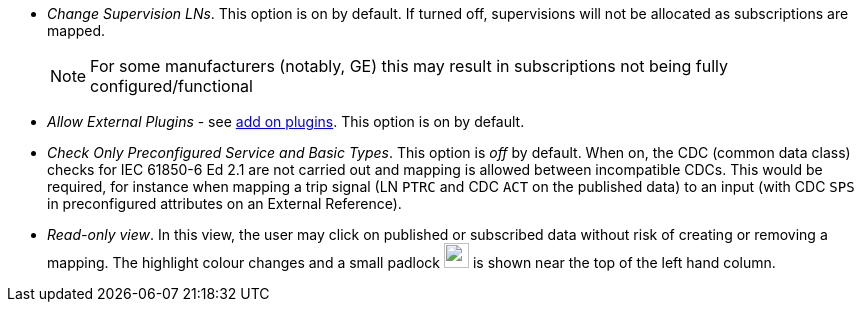 * _Change Supervision LNs_.
This option is on by default.
If turned off, supervisions will not be allocated as subscriptions are mapped.
+
NOTE: For some manufacturers (notably, GE) this may result in subscriptions not being fully configured/functional

* _Allow External Plugins_ - see xref:introduction.adoc#addOnPlugins[add on plugins].
This option is on by default.

* _Check Only Preconfigured Service and Basic Types_.
This option is _off_ by default.
When on, the CDC (common data class) checks for IEC 61850-6 Ed 2.1 are not carried out and mapping is allowed between incompatible CDCs.
This would be required, for instance when mapping a trip signal (LN `PTRC` and CDC `ACT` on the published data) to an input (with CDC `SPS` in preconfigured attributes on an External Reference).

[#ReadOnlyView]
* _Read-only view_.
In this view, the user may click on published or subscribed data without risk of creating or removing a mapping.
The highlight colour changes and a small padlock image:padlock.png[width=25]  is shown near the top of the left hand column.
